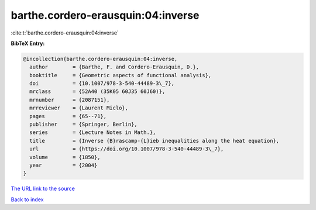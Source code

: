 barthe.cordero-erausquin:04:inverse
===================================

:cite:t:`barthe.cordero-erausquin:04:inverse`

**BibTeX Entry:**

.. code-block:: bibtex

   @incollection{barthe.cordero-erausquin:04:inverse,
     author        = {Barthe, F. and Cordero-Erausquin, D.},
     booktitle     = {Geometric aspects of functional analysis},
     doi           = {10.1007/978-3-540-44489-3\_7},
     mrclass       = {52A40 (35K05 60J35 60J60)},
     mrnumber      = {2087151},
     mrreviewer    = {Laurent Miclo},
     pages         = {65--71},
     publisher     = {Springer, Berlin},
     series        = {Lecture Notes in Math.},
     title         = {Inverse {B}rascamp-{L}ieb inequalities along the heat equation},
     url           = {https://doi.org/10.1007/978-3-540-44489-3\_7},
     volume        = {1850},
     year          = {2004}
   }

`The URL link to the source <https://doi.org/10.1007/978-3-540-44489-3\_7>`__


`Back to index <../By-Cite-Keys.html>`__
